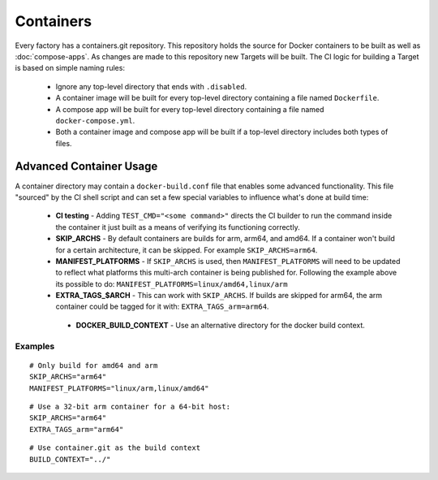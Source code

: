 .. _ref-containers:

Containers
==========

Every factory has a containers.git repository. This repository holds the
source for Docker containers to be built as well as :doc:`compose-apps`.
As changes are made to this repository new Targets will be built. The CI
logic for building a Target is based on simple naming rules:

 * Ignore any top-level directory that ends with ``.disabled``.
 * A container image will be built for every top-level directory containing
   a file named ``Dockerfile``.
 * A compose app will be built for every top-level directory containing
   a file named ``docker-compose.yml``.
 * Both a container image and compose app will be built if a top-level
   directory includes both types of files.


Advanced Container Usage
------------------------

A container directory may contain a ``docker-build.conf`` file that enables
some advanced functionality. This file "sourced" by the CI shell script and
can set a few special variables to influence what's done at build time:


 * **CI testing** - Adding ``TEST_CMD="<some command>"`` directs the CI
   builder to run the command inside the container it just built as a means
   of verifying its functioning correctly.

 * **SKIP_ARCHS** - By default containers are builds for arm, arm64, and amd64.
   If a container won't build for a certain architecture, it can be skipped.
   For example ``SKIP_ARCHS=arm64``.

 * **MANIFEST_PLATFORMS** - If ``SKIP_ARCHS`` is used, then
   ``MANIFEST_PLATFORMS`` will need to be updated to reflect what platforms
   this multi-arch container is being published for. Following the example
   above its possible to do: ``MANIFEST_PLATFORMS=linux/amd64,linux/arm``

 * **EXTRA_TAGS_$ARCH** - This can work with ``SKIP_ARCHS``. If builds are
   skipped for arm64, the arm container could be tagged for it with:
   ``EXTRA_TAGS_arm=arm64``.

  * **DOCKER_BUILD_CONTEXT** - Use an alternative directory for the docker
    build context.

Examples
~~~~~~~~
::

  # Only build for amd64 and arm
  SKIP_ARCHS="arm64"
  MANIFEST_PLATFORMS="linux/arm,linux/amd64"

::

  # Use a 32-bit arm container for a 64-bit host:
  SKIP_ARCHS="arm64"
  EXTRA_TAGS_arm="arm64"

::

  # Use container.git as the build context
  BUILD_CONTEXT="../"
